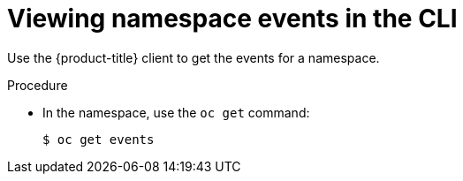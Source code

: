 // Module included in the following assemblies:
//
// * virt/logging_events_monitoring/virt-events.adoc

:_content-type: PROCEDURE
[id="virt-viewing-namespace-events-cli_{context}"]
= Viewing namespace events in the CLI

Use the {product-title} client to get the events for a namespace.

.Procedure

* In the namespace, use the `oc get` command:
+
[source,terminal]
----
$ oc get events
----
